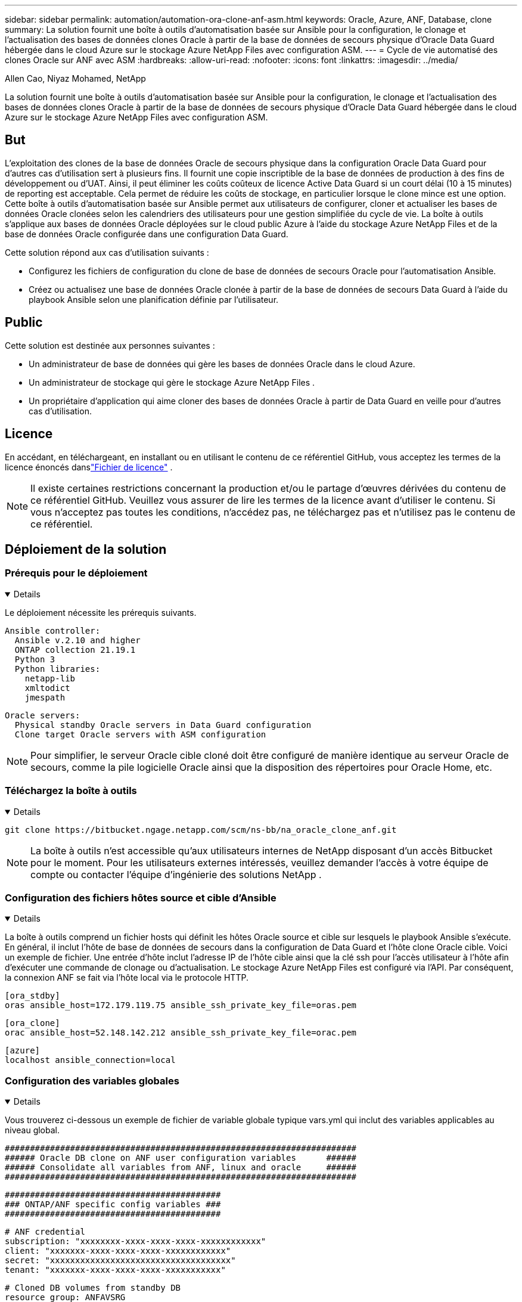 ---
sidebar: sidebar 
permalink: automation/automation-ora-clone-anf-asm.html 
keywords: Oracle, Azure, ANF, Database, clone 
summary: La solution fournit une boîte à outils d’automatisation basée sur Ansible pour la configuration, le clonage et l’actualisation des bases de données clones Oracle à partir de la base de données de secours physique d’Oracle Data Guard hébergée dans le cloud Azure sur le stockage Azure NetApp Files avec configuration ASM. 
---
= Cycle de vie automatisé des clones Oracle sur ANF avec ASM
:hardbreaks:
:allow-uri-read: 
:nofooter: 
:icons: font
:linkattrs: 
:imagesdir: ../media/


Allen Cao, Niyaz Mohamed, NetApp

[role="lead"]
La solution fournit une boîte à outils d’automatisation basée sur Ansible pour la configuration, le clonage et l’actualisation des bases de données clones Oracle à partir de la base de données de secours physique d’Oracle Data Guard hébergée dans le cloud Azure sur le stockage Azure NetApp Files avec configuration ASM.



== But

L'exploitation des clones de la base de données Oracle de secours physique dans la configuration Oracle Data Guard pour d'autres cas d'utilisation sert à plusieurs fins.  Il fournit une copie inscriptible de la base de données de production à des fins de développement ou d'UAT.  Ainsi, il peut éliminer les coûts coûteux de licence Active Data Guard si un court délai (10 à 15 minutes) de reporting est acceptable.  Cela permet de réduire les coûts de stockage, en particulier lorsque le clone mince est une option.  Cette boîte à outils d'automatisation basée sur Ansible permet aux utilisateurs de configurer, cloner et actualiser les bases de données Oracle clonées selon les calendriers des utilisateurs pour une gestion simplifiée du cycle de vie.  La boîte à outils s’applique aux bases de données Oracle déployées sur le cloud public Azure à l’aide du stockage Azure NetApp Files et de la base de données Oracle configurée dans une configuration Data Guard.

Cette solution répond aux cas d’utilisation suivants :

* Configurez les fichiers de configuration du clone de base de données de secours Oracle pour l'automatisation Ansible.
* Créez ou actualisez une base de données Oracle clonée à partir de la base de données de secours Data Guard à l'aide du playbook Ansible selon une planification définie par l'utilisateur.




== Public

Cette solution est destinée aux personnes suivantes :

* Un administrateur de base de données qui gère les bases de données Oracle dans le cloud Azure.
* Un administrateur de stockage qui gère le stockage Azure NetApp Files .
* Un propriétaire d'application qui aime cloner des bases de données Oracle à partir de Data Guard en veille pour d'autres cas d'utilisation.




== Licence

En accédant, en téléchargeant, en installant ou en utilisant le contenu de ce référentiel GitHub, vous acceptez les termes de la licence énoncés danslink:https://github.com/NetApp/na_ora_hadr_failover_resync/blob/master/LICENSE.TXT["Fichier de licence"^] .


NOTE: Il existe certaines restrictions concernant la production et/ou le partage d'œuvres dérivées du contenu de ce référentiel GitHub.  Veuillez vous assurer de lire les termes de la licence avant d'utiliser le contenu.  Si vous n'acceptez pas toutes les conditions, n'accédez pas, ne téléchargez pas et n'utilisez pas le contenu de ce référentiel.



== Déploiement de la solution



=== Prérequis pour le déploiement

[%collapsible%open]
====
Le déploiement nécessite les prérequis suivants.

....
Ansible controller:
  Ansible v.2.10 and higher
  ONTAP collection 21.19.1
  Python 3
  Python libraries:
    netapp-lib
    xmltodict
    jmespath
....
....
Oracle servers:
  Physical standby Oracle servers in Data Guard configuration
  Clone target Oracle servers with ASM configuration
....

NOTE: Pour simplifier, le serveur Oracle cible cloné doit être configuré de manière identique au serveur Oracle de secours, comme la pile logicielle Oracle ainsi que la disposition des répertoires pour Oracle Home, etc.

====


=== Téléchargez la boîte à outils

[%collapsible%open]
====
[source, cli]
----
git clone https://bitbucket.ngage.netapp.com/scm/ns-bb/na_oracle_clone_anf.git
----

NOTE: La boîte à outils n'est accessible qu'aux utilisateurs internes de NetApp disposant d'un accès Bitbucket pour le moment.  Pour les utilisateurs externes intéressés, veuillez demander l'accès à votre équipe de compte ou contacter l'équipe d'ingénierie des solutions NetApp .

====


=== Configuration des fichiers hôtes source et cible d'Ansible

[%collapsible%open]
====
La boîte à outils comprend un fichier hosts qui définit les hôtes Oracle source et cible sur lesquels le playbook Ansible s'exécute.  En général, il inclut l'hôte de base de données de secours dans la configuration de Data Guard et l'hôte clone Oracle cible.  Voici un exemple de fichier.  Une entrée d'hôte inclut l'adresse IP de l'hôte cible ainsi que la clé ssh pour l'accès utilisateur à l'hôte afin d'exécuter une commande de clonage ou d'actualisation.  Le stockage Azure NetApp Files est configuré via l’API.  Par conséquent, la connexion ANF se fait via l'hôte local via le protocole HTTP.

....
[ora_stdby]
oras ansible_host=172.179.119.75 ansible_ssh_private_key_file=oras.pem
....
....
[ora_clone]
orac ansible_host=52.148.142.212 ansible_ssh_private_key_file=orac.pem
....
....
[azure]
localhost ansible_connection=local
....
====


=== Configuration des variables globales

[%collapsible%open]
====
Vous trouverez ci-dessous un exemple de fichier de variable globale typique vars.yml qui inclut des variables applicables au niveau global.

....
######################################################################
###### Oracle DB clone on ANF user configuration variables      ######
###### Consolidate all variables from ANF, linux and oracle     ######
######################################################################
....
....
###########################################
### ONTAP/ANF specific config variables ###
###########################################
....
....
# ANF credential
subscription: "xxxxxxxx-xxxx-xxxx-xxxx-xxxxxxxxxxxx"
client: "xxxxxxx-xxxx-xxxx-xxxx-xxxxxxxxxxxx"
secret: "xxxxxxxxxxxxxxxxxxxxxxxxxxxxxxxxxxxx"
tenant: "xxxxxxx-xxxx-xxxx-xxxx-xxxxxxxxxxx"
....
....
# Cloned DB volumes from standby DB
resource_group: ANFAVSRG
storage_account: ANFOraWest
anf_pool: database2
data_vols:
  - "{{ groups.ora_stdby[0] }}-u02"
  - "{{ groups.ora_stdby[0] }}-u04"
  - "{{ groups.ora_stdby[0] }}-u05"
  - "{{ groups.ora_stdby[0] }}-u06"
  - "{{ groups.ora_stdby[0] }}-u03"
....
....
nfs_lifs:
  - 10.0.3.36
  - 10.0.3.36
  - 10.0.3.36
  - 10.0.3.36
  - 10.0.3.36
....
....
###########################################
### Linux env specific config variables ###
###########################################
....
....
####################################################
### DB env specific install and config variables ###
####################################################
....
....
# Standby DB configuration
oracle_user: oracle
oracle_base: /u01/app/oracle
oracle_sid: NTAP
db_unique_name: NTAP_LA
oracle_home: '{{ oracle_base }}/product/19.0.0/{{ oracle_sid }}'
spfile: '+DATA/{{ db_unique_name }}/PARAMETERFILE/spfile.289.1190302433'
adump: '{{ oracle_base }}/admin/{{ db_unique_name }}/adump'
grid_home: /u01/app/oracle/product/19.0.0/grid
asm_disk_groups:
  - DATA
  - LOGS
....
....
# Clond DB configuration
clone_sid: NTAPDEV
sys_pwd: "xxxxxxxx"
....
====


=== Configuration des variables de l'hôte

[%collapsible%open]
====
Les variables d'hôte sont définies dans le répertoire host_vars nommé {{ host_name }}.yml qui s'applique uniquement à l'hôte particulier.  Pour cette solution, seul le fichier de paramètres de l'hôte de la base de données clone cible est configuré.  Les paramètres de la base de données de secours Oracle sont configurés dans le fichier vars global.  Vous trouverez ci-dessous un exemple de fichier de variable hôte de base de données clone Oracle cible orac.yml qui montre une configuration typique.

 # User configurable Oracle clone host specific parameters
....
# Database SID - clone DB SID
oracle_base: /u01/app/oracle
oracle_user: oracle
clone_sid: NTAPDEV
oracle_home: '{{ oracle_base }}/product/19.0.0/{{ oracle_sid }}'
clone_adump: '{{ oracle_base }}/admin/{{ clone_sid }}/adump'
....
....
grid_user: oracle
grid_home: '{{ oracle_base }}/product/19.0.0/grid'
asm_sid: +ASM
....
====


=== Configuration supplémentaire du serveur Oracle cible de clonage

[%collapsible%open]
====
Le serveur Oracle cible cloné doit avoir la même pile logicielle Oracle que le serveur Oracle source installé et corrigé.  L'utilisateur Oracle .bash_profile a $ORACLE_BASE et $ORACLE_HOME configurés.  De plus, la variable $ORACLE_HOME doit correspondre au paramètre du serveur Oracle source.  Si le paramètre ORACLE_HOME cible est différent de la configuration du serveur Oracle de secours, créez un lien symbolique pour contourner les différences.  Voici un exemple.

 # .bash_profile
....
# Get the aliases and functions
if [ -f ~/.bashrc ]; then
       . ~/.bashrc
fi
....
 # User specific environment and startup programs
....
export ORACLE_BASE=/u01/app/oracle
export GRID_HOME=/u01/app/oracle/product/19.0.0/grid
export ORACLE_HOME=/u01/app/oracle/product/19.0.0/NTAP
alias asm='export ORACLE_HOME=$GRID_HOME;export PATH=$PATH:$GRID_HOME/bin;export ORACLE_SID=+ASM'
....
====


=== Exécution du manuel de jeu

[%collapsible%open]
====
Il existe au total deux playbooks pour exécuter le cycle de vie du clone de base de données Oracle.  Le clonage ou l'actualisation de la base de données peut être exécuté à la demande ou planifié en tant que tâche crontab.

. Installez les prérequis du contrôleur Ansible - une seule fois.
+
[source, cli]
----
ansible-playbook -i hosts ansible_requirements.yml
----
. Créez et actualisez une base de données clonée à la demande ou régulièrement à partir de crontab avec un script shell pour appeler le playbook de clonage ou d'actualisation.
+
[source, cli]
----
ansible-playbook -i oracle_clone_asm_anf.yml -u azureuser -e @vars/vars.yml
----
+
[source, cli]
----
0 */2 * * * /home/admin/na_oracle_clone_anf/oracle_clone_asm_anf.sh
----


Pour cloner des bases de données supplémentaires, créez un oracle_clone_n_asm_anf.yml et un oracle_clone_n_asm_anf.sh distincts.  Configurez les hôtes cibles Ansible, les fichiers vars.yml globaux et hostname.yml dans le répertoire host_vars en conséquence.


NOTE: L'exécution de la boîte à outils à différentes étapes s'interrompt pour permettre à une tâche particulière de se terminer.  Par exemple, il s'arrête pendant deux minutes pour permettre au clonage des volumes de base de données de se terminer.  En général, la valeur par défaut devrait être suffisante, mais le timing peut nécessiter un ajustement en fonction d'une situation ou d'une mise en œuvre particulière.

====


== Où trouver des informations supplémentaires

Pour en savoir plus sur l'automatisation des solutions NetApp , consultez le site Web suivantlink:https://docs.netapp.com/us-en/netapp-solutions-dataops/automation/automation-introduction.html["Automatisation des solutions NetApp ^"^]
